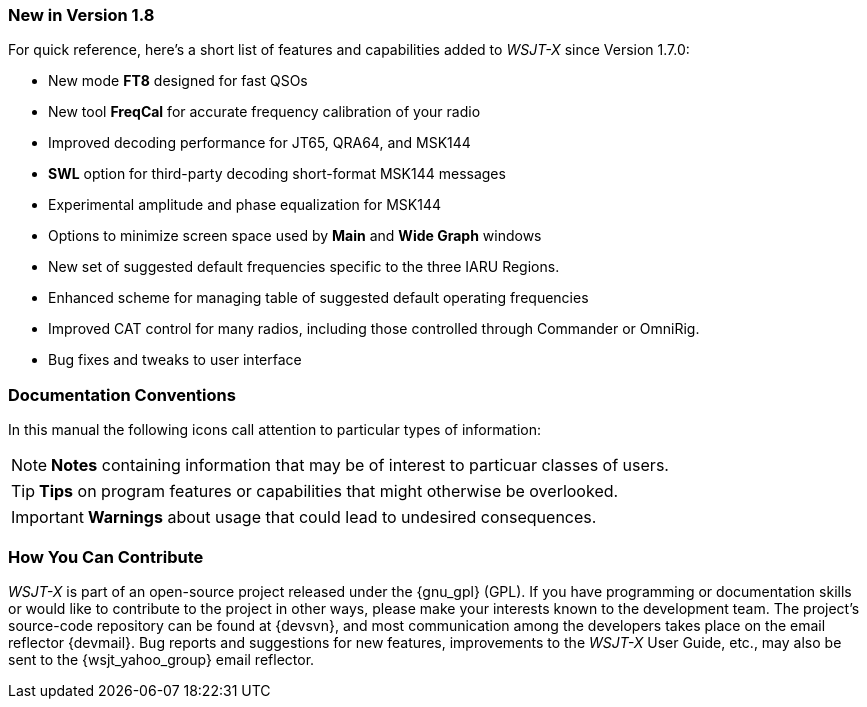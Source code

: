 === New in Version 1.8

For quick reference, here's a short list of features and capabilities
added to _WSJT-X_ since Version 1.7.0:

- New mode *FT8* designed for fast QSOs

- New tool *FreqCal* for accurate frequency calibration of your radio

- Improved decoding performance for JT65, QRA64, and MSK144

- *SWL* option for third-party decoding short-format MSK144 messages

- Experimental amplitude and phase equalization for MSK144
    
- Options to minimize screen space used by *Main* and *Wide Graph*
windows
    
- New set of suggested default frequencies specific to the three IARU
Regions.

- Enhanced scheme for managing table of suggested default operating
frequencies

- Improved CAT control for many radios, including those controlled
through Commander or OmniRig.

- Bug fixes and tweaks to user interface

=== Documentation Conventions

In this manual the following icons call attention to particular types
of information:

NOTE: *Notes* containing information that may be of interest to
particuar classes of users.

TIP: *Tips* on program features or capabilities that might otherwise be
overlooked.

IMPORTANT: *Warnings* about usage that could lead to undesired
consequences.

=== How You Can Contribute

_WSJT-X_ is part of an open-source project released under the
{gnu_gpl} (GPL). If you have programming or documentation skills or
would like to contribute to the project in other ways, please make
your interests known to the development team.  The project's
source-code repository can be found at {devsvn}, and most
communication among the developers takes place on the email reflector
{devmail}.  Bug reports and suggestions for new features, improvements
to the _WSJT-X_ User Guide, etc., may also be sent to the
{wsjt_yahoo_group} email reflector.
